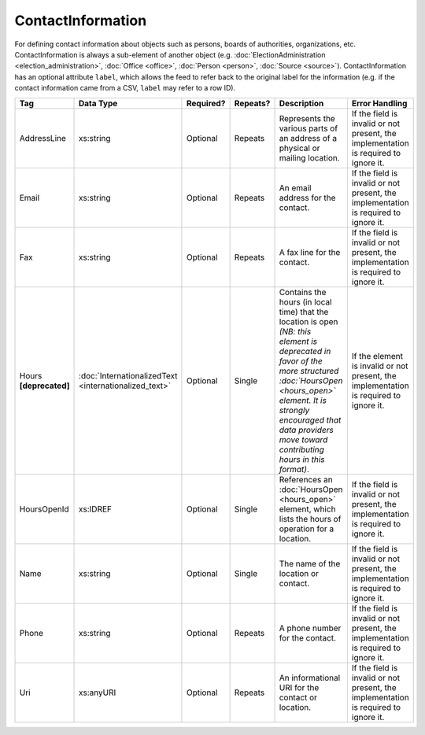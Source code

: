 ContactInformation
==================

For defining contact information about objects such as persons, boards of authorities,
organizations, etc. ContactInformation is always a sub-element of another object (e.g.
:doc:`ElectionAdministration <election_administration>`, :doc:`Office <office>`,
:doc:`Person <person>`, :doc:`Source <source>`). ContactInformation has an optional attribute
``label``, which allows the feed to refer back to the original label for the information
(e.g. if the contact information came from a CSV, ``label`` may refer to a row ID).

+----------------+------------------------------+------------------+-----------+----------------------+----------------------+
| Tag            | Data Type                    | Required?        | Repeats?  | Description          | Error Handling       |
|                |                              |                  |           |                      |                      |
+================+==============================+==================+===========+======================+======================+
| AddressLine    |xs:string                     | Optional         | Repeats   |Represents the various|If the field is       |
|                |                              |                  |           |parts of an address of|invalid or not        |
|                |                              |                  |           |a physical or mailing |present, the          |
|                |                              |                  |           |location.             |implementation is     |
|                |                              |                  |           |                      |required to ignore it.|
+----------------+------------------------------+------------------+-----------+----------------------+----------------------+
| Email          |xs:string                     | Optional         | Repeats   |An email address for  |If the field is       |
|                |                              |                  |           |the contact.          |invalid or not        |
|                |                              |                  |           |                      |present, the          |
|                |                              |                  |           |                      |implementation is     |
|                |                              |                  |           |                      |required to ignore it.|
+----------------+------------------------------+------------------+-----------+----------------------+----------------------+
| Fax            |xs:string                     | Optional         | Repeats   |A fax line for the    |If the field is       |
|                |                              |                  |           |contact.              |invalid or not        |
|                |                              |                  |           |                      |present, the          |
|                |                              |                  |           |                      |implementation is     |
|                |                              |                  |           |                      |required to ignore it.|
+----------------+------------------------------+------------------+-----------+----------------------+----------------------+
|Hours           |:doc:`InternationalizedText   |Optional          | Single    |Contains the hours (in|If the element is     |
|**[deprecated]**|<internationalized_text>`     |                  |           |local time) that the  |invalid or not        |
|                |                              |                  |           |location is open *(NB:|present, the          |
|                |                              |                  |           |this element is       |implementation is     |
|                |                              |                  |           |deprecated in favor of|required to ignore it.|
|                |                              |                  |           |the more structured   |                      |
|                |                              |                  |           |:doc:`HoursOpen       |                      |
|                |                              |                  |           |<hours_open>` element.|                      |
|                |                              |                  |           |It is strongly        |                      |
|                |                              |                  |           |encouraged that data  |                      |
|                |                              |                  |           |providers move toward |                      |
|                |                              |                  |           |contributing hours in |                      |
|                |                              |                  |           |this format)*.        |                      |
+----------------+------------------------------+------------------+-----------+----------------------+----------------------+
| HoursOpenId    |xs:IDREF                      | Optional         | Single    |References an         |If the field is       |
|                |                              |                  |           |:doc:`HoursOpen       |invalid or not        |
|                |                              |                  |           |<hours_open>` element,|present, the          |
|                |                              |                  |           |which lists the hours |implementation is     |
|                |                              |                  |           |of operation for a    |required to ignore it.|
|                |                              |                  |           |location.             |                      |
+----------------+------------------------------+------------------+-----------+----------------------+----------------------+
| Name           | xs:string                    | Optional         | Single    |The name of the       |If the field is       |
|                |                              |                  |           |location or contact.  |invalid or not        |
|                |                              |                  |           |                      |present, the          |
|                |                              |                  |           |                      |implementation is     |
|                |                              |                  |           |                      |required to ignore it.|
+----------------+------------------------------+------------------+-----------+----------------------+----------------------+
| Phone          | xs:string                    | Optional         | Repeats   |A phone number for the|If the field is       |
|                |                              |                  |           |contact.              |invalid or not        |
|                |                              |                  |           |                      |present, the          |
|                |                              |                  |           |                      |implementation is     |
|                |                              |                  |           |                      |required to ignore it.|
+----------------+------------------------------+------------------+-----------+----------------------+----------------------+
| Uri            | xs:anyURI                    | Optional         | Repeats   |An informational URI  |If the field is       |
|                |                              |                  |           |for the contact or    |invalid or not        |
|                |                              |                  |           |location.             |present, the          |
|                |                              |                  |           |                      |implementation is     |
|                |                              |                  |           |                      |required to ignore it.|
+----------------+------------------------------+------------------+-----------+----------------------+----------------------+
